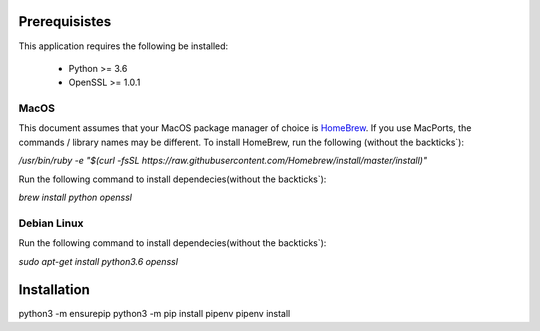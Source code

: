 Prerequisistes
==============

This application requires the following be installed:

 * Python >= 3.6
 * OpenSSL >= 1.0.1


MacOS
-----

This document assumes that your MacOS package manager of choice is `HomeBrew <https://brew.sh>`_. If you use MacPorts,
the commands / library names may be different.
To install HomeBrew, run the following (without the backticks`):

`/usr/bin/ruby -e "$(curl -fsSL https://raw.githubusercontent.com/Homebrew/install/master/install)"`

Run the following command to install dependecies(without the backticks`):

`brew install python openssl`


Debian Linux
------------
Run the following command to install dependecies(without the backticks`):

`sudo apt-get install python3.6 openssl`


Installation
============

python3 -m ensurepip
python3 -m pip install pipenv
pipenv install
